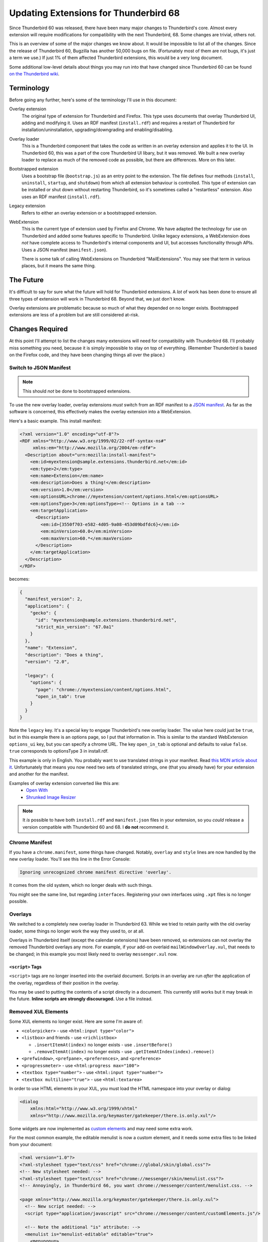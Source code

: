 ======================================
Updating Extensions for Thunderbird 68
======================================

Since Thunderbird 60 was released, there have been many major changes to Thunderbird's core.
Almost every extension will require modifications for compatibility with the next Thunderbird, 68.
Some changes are trivial, others not.

This is an overview of some of the major changes we know about. It would be impossible to list all
of the changes. Since the release of Thunderbird 60, Bugzilla has another 50,000 bugs on file.
(Fortunately most of them are not bugs, it's just a term we use.) If just 1% of them affected
Thunderbird extensions, this would be a very long document.

Some additional low-level details about things you may run into that have changed since
Thunderbird 60 can be found `on the Thunderbird wiki`__.

__ https://wiki.mozilla.org/Thunderbird/Add-ons_Guide_63#Removed_in_Thunderbird_60

Terminology
===========

Before going any further, here's some of the terminology I'll use in this document:

Overlay extension
  The original type of extension for Thunderbird and Firefox. This type uses documents that overlay
  Thunderbird UI, adding and modifying it. Uses an RDF manifest (``install.rdf``) and requires a
  restart of Thunderbird for installation/uninstallation, upgrading/downgrading and
  enabling/disabling.

Overlay loader
  This is a Thunderbird component that takes the code as written in an overlay extension and
  applies it to the UI. In Thunderbird 60, this was a part of the core Thunderbird UI libary, but
  it was removed. We built a new overlay loader to replace as much of the removed code as possible,
  but there are differences. More on this later.

Bootstrapped extension
  Uses a bootstrap file (``bootstrap.js``) as an entry point to the extension. The file defines
  four methods (``install``, ``uninstall``, ``startup``, and ``shutdown``) from which all extension
  behaviour is controlled. This type of extension can be installed or shut down without restarting
  Thunderbird, so it's sometimes called a "restartless" extension. Also uses an RDF manifest
  (``install.rdf``).

Legacy extension
  Refers to either an overlay extension or a bootstrapped extension.

WebExtension
  This is the current type of extension used by Firefox and Chrome. We have adapted the technology
  for use on Thunderbird and added some features specific to Thunderbird. Unlike legacy extensions,
  a WebExtension does *not* have complete access to Thunderbird's internal components and UI, but
  accesses functionality through APIs. Uses a JSON manifest (``manifest.json``).

  There is some talk of calling WebExtensions on Thunderbird "MailExtensions". You may see that
  term in various places, but it means the same thing.

The Future
==========

It's difficult to say for sure what the future will hold for Thunderbird extensions. A *lot* of
work has been done to ensure all three types of extension will work in Thunderbird 68. Beyond that,
we just don't know.

Overlay extensions are problematic because so much of what they depended on no longer exists.
Bootstrapped extensions are less of a problem but are still considered at-risk.

Changes Required
================

At this point I'll attempt to list the changes many extensions will need for compatibility with
Thunderbird 68. I'll probably miss something you need, because it is simply impossible to stay on
top of everything. (Remember Thunderbird is based on the Firefox code, and they have been changing
things all over the place.)

Switch to JSON Manifest
-----------------------

.. note::

  This should *not* be done to bootstrapped extensions.

To use the new overlay loader, overlay extensions *must* switch from an RDF manifest to a `JSON
manifest`__. As far as the software is concerned, this effectively makes the overlay extension into
a WebExtension.

__ https://developer.mozilla.org/en-US/docs/Mozilla/Add-ons/WebExtensions/manifest.json

Here's a basic example. This install manifest:

.. code-block:: xml

  <?xml version="1.0" encoding="utf-8"?>
  <RDF xmlns="http://www.w3.org/1999/02/22-rdf-syntax-ns#"
       xmlns:em="http://www.mozilla.org/2004/em-rdf#">
    <Description about="urn:mozilla:install-manifest">
      <em:id>myextension@sample.extensions.thunderbird.net</em:id>
      <em:type>2</em:type>
      <em:name>Extension</em:name>
      <em:description>Does a thing!</em:description>
      <em:version>1.0</em:version>
      <em:optionsURL>chrome://myextension/content/options.html</em:optionsURL>
      <em:optionsType>3</em:optionsType><!-- Options in a tab -->
      <em:targetApplication>
        <Description>
          <em:id>{3550f703-e582-4d05-9a08-453d09bdfdc6}</em:id>
          <em:minVersion>60.0</em:minVersion>
          <em:maxVersion>60.*</em:maxVersion>
        </Description>
      </em:targetApplication>
    </Description>
  </RDF>

becomes:

.. code-block:: json

  {
    "manifest_version": 2,
    "applications": {
      "gecko": {
        "id": "myextension@sample.extensions.thunderbird.net",
        "strict_min_version": "67.0a1"
      }
    },
    "name": "Extension",
    "description": "Does a thing",
    "version": "2.0",

    "legacy": {
      "options": {
        "page": "chrome://myextension/content/options.html",
        "open_in_tab": true
      }
    }
  }

Note the ``legacy`` key. It's a special key to engage Thunderbird's new overlay loader. The value
here could just be ``true``, but in this example there is an options page, so I put that
information in. This is similar to the standard WebExtension ``options_ui`` key, but you can
specify a chrome URL. The key ``open_in_tab`` is optional and defaults to value ``false``.
``true`` corresponds to optionsType 3 in install.rdf.

This example is only in English. You probably want to use translated strings in your manifest.
Read `this MDN article about it`__. Unfortunately that means you now need two sets of translated
strings, one (that you already have) for your extension and another for the manifest.

__ https://developer.mozilla.org/en-US/docs/Mozilla/Add-ons/WebExtensions/Internationalization#Internationalizing_manifest.json

Examples of overlay extension converted like this are:
 - `Open With <https://github.com/darktrojan/openwith/blob/VERSION_6.9/manifest.json>`_
 - `Shrunked Image Resizer <https://github.com/darktrojan/shrunked/blob/VERSION_4.5/manifest.json>`_

.. note::

  It *is* possible to have both ``install.rdf`` and ``manifest.json`` files in your extension, so
  you *could* release a version compatible with Thunderbird 60 and 68. I **do not** recommend it.

Chrome Manifest
---------------

If you have a ``chrome.manifest``, some things have changed. Notably, ``overlay`` and ``style``
lines are now handled by the new overlay loader. You'll see this line in the Error Console:

.. code-block:: text

  Ignoring unrecognized chrome manifest directive 'overlay'.

It comes from the old system, which no longer deals with such things.

You might see the same line, but regarding ``interfaces``. Registering your own interfaces using
``.xpt`` files is no longer possible.

Overlays
--------

We switched to a completely new overlay loader in Thunderbird 63. While we tried to retain parity
with the old overlay loader, some things no longer work the way they used to, or at all.

Overlays in Thunderbird itself (except the calendar extensions) have been removed, so extensions
can not overlay the removed Thunderbird overlays any more. For example, if your add-on overlaid
``mailWindowOverlay.xul``, that needs to be changed; in this example you most likely need to
overlay ``messenger.xul`` now.

``<script>`` Tags
"""""""""""""""""

``<script>`` tags are no longer inserted into the overlaid document. Scripts in an overlay are run
*after* the application of the overlay, regardless of their position in the overlay.

You may be used to putting the contents of a script directly in a document. This currently still
works but it may break in the future. **Inline scripts are strongly discouraged.** Use a file
instead.

Removed XUL Elements
--------------------

Some XUL elements no longer exist. Here are some I'm aware of:

- ``<colorpicker>`` - use ``<html:input type="color">``
- ``<listbox>`` and friends - use ``<richlistbox>``

  - ``.insertItemAt(index)`` no longer exists - use ``.insertBefore()``
  - ``.removeItemAt(index)`` no longer exists - use ``.getItemAtIndex(index).remove()``

- ``<prefwindow>``, ``<prefpane>``, ``<preferences>``, and ``<preference>``
- ``<progressmeter>`` - use ``<html:progress max="100">``
- ``<textbox type="number">`` - use ``<html:input type="number">``
- ``<textbox multiline="true">`` - use ``<html:textarea>``

In order to use HTML elements in your XUL, you must load the HTML namespace into your overlay
or dialog:

.. code-block:: xml

  <dialog
      xmlns:html="http://www.w3.org/1999/xhtml"
      xmlns="http://www.mozilla.org/keymaster/gatekeeper/there.is.only.xul"/>

Some widgets are now implemented as `custom elements`__ and may need some extra work.

For the most common example, the editable menulist is now a custom element, and it needs some
extra files to be linked from your document:

.. code-block:: xml

  <?xml version="1.0"?>
  <?xml-stylesheet type="text/css" href="chrome://global/skin/global.css"?>
  <!-- New stylesheet needed: -->
  <?xml-stylesheet type="text/css" href="chrome://messenger/skin/menulist.css"?>
  <!-- Annoyingly, in Thunderbird 66, you want chrome://messenger/content/menulist.css. -->

  <page xmlns="http://www.mozilla.org/keymaster/gatekeeper/there.is.only.xul">
    <!-- New script needed: -->
    <script type="application/javascript" src="chrome://messenger/content/customElements.js"/>

    <!-- Note the additional "is" attribute: -->
    <menulist is="menulist-editable" editable="true">
      <menupopup>
        <menuitem value="foo" label="foo"/>
        <menuitem value="bar" label="bar"/>
      </menupopup>
    </menulist>
  </page>

An editable menulist can also be created via JavaScript:

.. code-block:: javascript

  let menulist = document.createElement("menulist", { is : "menulist-editable" });
  menulist.setAttribute("is", "menulist-editable");
  menulist.setAttribute("editable", "true");

__ https://developer.mozilla.org/en-US/docs/Web/Web_Components/Custom_Elements

.. note::

  The replacements listed here might work in subtly different ways. Check your functionality!

XBL
---

XBL is on Death Row. Many XBL bindings have been replaced or simply no longer exist. The remainder
are being removed. This may result in slight behaviour changes for some UI components.

If you have your own XBL bindings, you should get rid of them. Mostly the Firefox and Thunderbird
teams are using `custom elements`__ instead.

__ https://developer.mozilla.org/en-US/docs/Web/Web_Components/Custom_Elements

Renamed Files
-------------

A number of Javascript modules have been renamed with the ``.jsm`` extension. Most notably:

- ``mailServices.js`` has been renamed to ``MailServices.jsm``. This change was originally
  backwards-compatible with a deprecation warning, but the changes to module importing (see below)
  made that pointless and the old file has now been removed completely.
- ``MailUtils.js`` is now ``MailUtils.jsm``.

Javascript Module Imports
-------------------------

In Thunderbird 67, a major backwards-incompatible change was made to importing javascript modules.
Where once you used any of these:

.. code-block:: javascript

  Components.utils.import("resource://foo/modules/Foo.jsm");
  // or…
  Cu.import("resource://foo/modules/Foo.jsm");
  // or…
  ChromeUtils.defineModuleGetter(this, "Foo", "resource://foo/modules/Foo.jsm");

Or the two-argument variation:

.. code-block:: javascript

  var { Foo } = Cu.import("resource://foo/modules/Foo.jsm", null);
  // or…
  var scope = {}; Cu.import("resource://foo/modules/Foo.jsm", scope); // scope.Foo…

You should now do this:

.. code-block:: javascript

  var { Foo } = ChromeUtils.import("resource://foo/modules/Foo.jsm");
  // or…
  var scope = ChromeUtils.import("resource://foo/modules/Foo.jsm"); // scope.Foo…

``ChromeUtils.import`` is a replacement for ``Components.utils.import`` (which was also changed
in this way). Note that no second argument is supplied. The returned object is a dictionary of
only the objects listed in ``EXPORTED_SYMBOLS``.

Network API Changes
-------------------

Thunderbird 67 made some incompatible changes to the network interface.

nsIStreamListener
"""""""""""""""""

The ``onDataAvailable`` method lost its ``context`` argument. This was removed in `bug 1525319`__
which breaks the API.

To be backward compatible you need to probe the parameters. In case the third parameter is an
nsIInputStream it is the old API. If the second one is an input stream it is the new API.

__ https://bugzilla.mozilla.org/show_bug.cgi?id=1525319

.. code-block:: javascript

  onDataAvailable(...args) {
    // The old API passes the stream as third parameter
    if (args[2] instanceof Ci.nsIInputStream)
      return this.onOldDataAvailableCalled(args[2], args[3], args[4]);

    // The new API uses the second parameter
    if (args[1] instanceof Ci.nsIInputStream)
      return this.onNewDataAvailableCalled(args[1], args[2], args[3]);

    throw new Error("Unknown signature for nsIStreamListener.onDataAvailable()");
  }

nsIRequestObserver
""""""""""""""""""

The ``onStartRequest`` and ``onStopRequest`` methods also no longer have a ``context`` argument,
which could be detected in a similar way.

nsIProtocolHandler
""""""""""""""""""

The obsolete method ``newChannel`` was removed and ``newChannel2`` was renamed to ``newChannel``.
(`Bug 1528971`__.)

As ``newChannel`` has been unused for a long time it should be safe to just replace the old
``newChannel`` implementation with the ``newChannel2`` and forward calls from ``newChannel2``.

__ https://bugzilla.mozilla.org/show_bug.cgi?id=1528971

.. code-block:: javascript

  // Change the signature to the new one...
  // ... you'll need to add the loadInfo parameter
  //
  // Note loadInfo may be null in Thunderbird 60.
  newChannel(URI, loadInfo) {
    // Do your logic here
  }

  // Keep the old method as it will be needed for backward compatibility...
  // ... and forward the request to the new method.
  newChannel2(URI, loadInfo) {
    return this.newChannel(URI, loadInfo);
  }

.. note::

  Again, even though these examples show you *can* write code compatible with both Thunderbird 60
  and Thunderbird 68, that *doesn't mean you should*.
